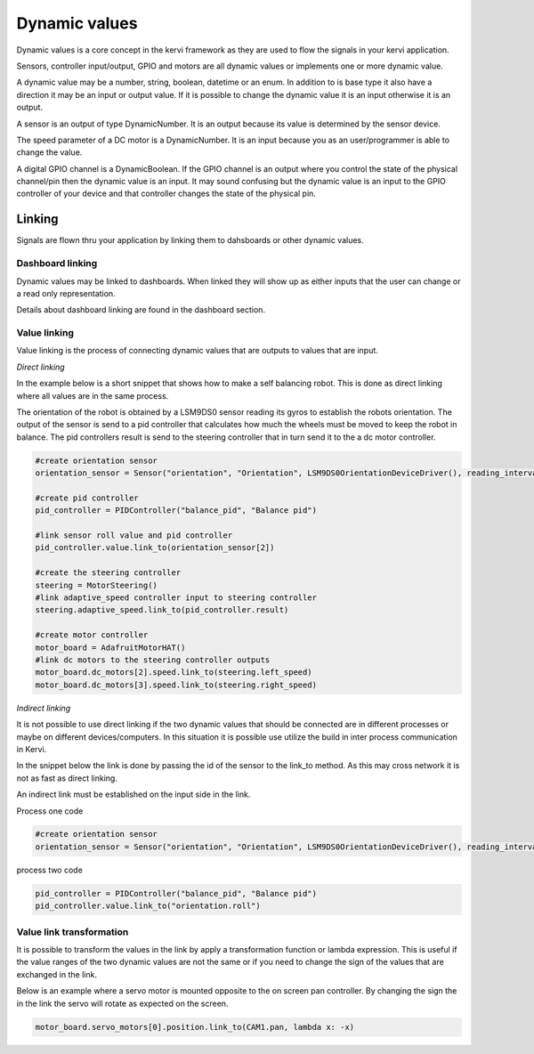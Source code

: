 .. _dynamic_values-label:

===============
Dynamic values
===============

Dynamic values is a core concept in the kervi framework as they are
used to flow the signals in your kervi application. 

Sensors, controller input/output, GPIO and motors are all dynamic values 
or implements one or more dynamic value.

A dynamic value may be a number, string, boolean, datetime or an enum.
In addition to is base type it also have a direction it may be an input or
output value.
If it is possible to change the dynamic value it is an input otherwise it is an output.

A sensor is an output of type DynamicNumber. It is an output because its value
is determined by the sensor device.

The speed parameter of a DC motor is a DynamicNumber. 
It is an input because you as an user/programmer is able to change the value.

A digital GPIO channel is a DynamicBoolean. 
If the GPIO channel is an output where you control the state of the physical
channel/pin then the dynamic value is an input. It may sound confusing but the 
dynamic value is an input to the GPIO controller of your device and that controller
changes the state of the physical pin. 

#######
Linking
#######

Signals are flown thru your application by linking them to dahsboards or other dynamic values. 

Dashboard linking
-----------------

Dynamic values may be linked to dashboards.
When linked they will show up as either inputs that the user can change or
a read only representation. 

Details about dashboard linking are found in the dashboard section.  

Value linking
-------------

Value linking is the process of connecting dynamic values that are outputs to
values that are input.

*Direct linking*

In the example below is a short snippet that shows how to make
a self balancing robot. This is done as direct linking where all values are
in the same process.

The orientation of the robot is obtained by a LSM9DS0 sensor reading its gyros to establish the robots
orientation. The output of the sensor is send to a pid controller that calculates
how much the wheels must be moved to keep the robot in balance. 
The pid controllers result is send to the steering controller that in turn send it to
the a dc motor controller.  

.. code:: python

    #create orientation sensor
    orientation_sensor = Sensor("orientation", "Orientation", LSM9DS0OrientationDeviceDriver(), reading_interval=.1)

    #create pid controller
    pid_controller = PIDController("balance_pid", "Balance pid")
    
    #link sensor roll value and pid controller
    pid_controller.value.link_to(orientation_sensor[2])
    
    #create the steering controller
    steering = MotorSteering()
    #link adaptive_speed controller input to steering controller
    steering.adaptive_speed.link_to(pid_controller.result)

    #create motor controller
    motor_board = AdafruitMotorHAT()
    #link dc motors to the steering controller outputs
    motor_board.dc_motors[2].speed.link_to(steering.left_speed)
    motor_board.dc_motors[3].speed.link_to(steering.right_speed)

*Indirect linking*

It is not possible to use direct linking if the two dynamic values that should
be connected are in different processes or maybe on different devices/computers. 
In this situation it is possible use utilize the build in inter process communication
in Kervi.

In the snippet below the link is done by passing the id of the sensor to the link_to
method. As this may cross network it is not as fast as direct linking.

An indirect link must be established on the input side in the link.

Process one code

.. code:: python

    #create orientation sensor
    orientation_sensor = Sensor("orientation", "Orientation", LSM9DS0OrientationDeviceDriver(), reading_interval=.1)


process two code

.. code:: python

    pid_controller = PIDController("balance_pid", "Balance pid")
    pid_controller.value.link_to("orientation.roll")

Value link transformation
-------------------------

It is possible to transform the values in the link by apply a transformation
function or lambda expression. This is useful if the value ranges of the two
dynamic values are not the same or if you need to change the sign of the
values that are exchanged in the link.

Below is an example where a servo motor is mounted opposite to the on screen pan
controller. By changing the sign the in the link the servo will rotate as expected on
the screen.

.. code:: python 

    motor_board.servo_motors[0].position.link_to(CAM1.pan, lambda x: -x)
